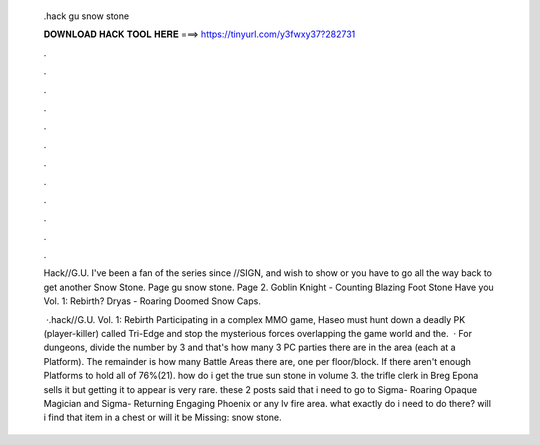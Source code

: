   .hack gu snow stone
  
  
  
  𝐃𝐎𝐖𝐍𝐋𝐎𝐀𝐃 𝐇𝐀𝐂𝐊 𝐓𝐎𝐎𝐋 𝐇𝐄𝐑𝐄 ===> https://tinyurl.com/y3fwxy37?282731
  
  
  
  .
  
  
  
  .
  
  
  
  .
  
  
  
  .
  
  
  
  .
  
  
  
  .
  
  
  
  .
  
  
  
  .
  
  
  
  .
  
  
  
  .
  
  
  
  .
  
  
  
  .
  
  Hack//G.U. I've been a fan of the series since //SIGN, and wish to show or you have to go all the way back to get another Snow Stone. Page  gu snow stone. Page 2. Goblin Knight - Counting Blazing Foot Stone Have you  Vol. 1: Rebirth? Dryas - Roaring Doomed Snow Caps.
  
   ·.hack//G.U. Vol. 1: Rebirth Participating in a complex MMO game, Haseo must hunt down a deadly PK (player-killer) called Tri-Edge and stop the mysterious forces overlapping the game world and the.  · For dungeons, divide the number by 3 and that's how many 3 PC parties there are in the area (each at a Platform). The remainder is how many Battle Areas there are, one per floor/block. If there aren't enough Platforms to hold all of 76%(21). how do i get the true sun stone in volume 3. the trifle clerk in Breg Epona sells it but getting it to appear is very rare. these 2 posts said that i need to go to Sigma- Roaring Opaque Magician and Sigma- Returning Engaging Phoenix or any lv fire area. what exactly do i need to do there? will i find that item in a chest or will it be Missing: snow stone.
